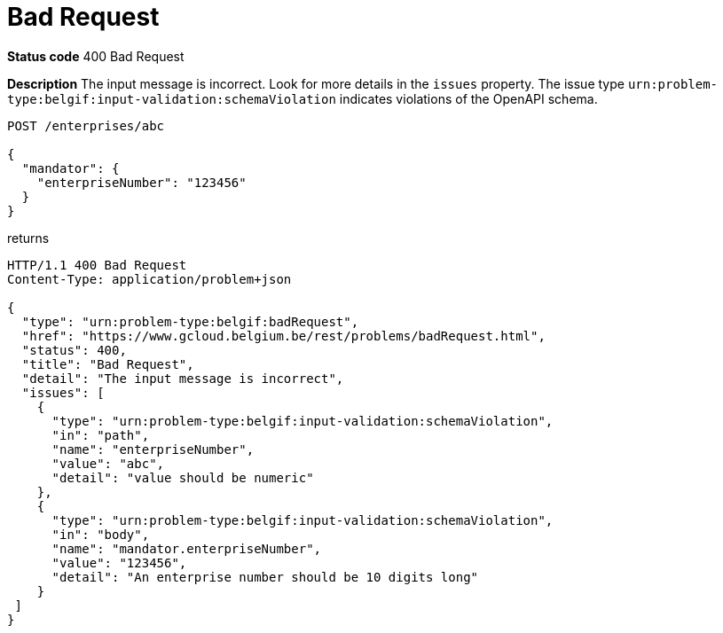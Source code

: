 = Bad Request
:nofooter:

*Status code* 400 Bad Request

*Description* The input message is incorrect. Look for more details in the `issues` property. The issue type `urn:problem-type:belgif:input-validation:schemaViolation` indicates violations of the OpenAPI schema.

```
POST /enterprises/abc

{
  "mandator": {
    "enterpriseNumber": "123456"
  }
}
```

returns

```
HTTP/1.1 400 Bad Request
Content-Type: application/problem+json

{
  "type": "urn:problem-type:belgif:badRequest",
  "href": "https://www.gcloud.belgium.be/rest/problems/badRequest.html",
  "status": 400,
  "title": "Bad Request",
  "detail": "The input message is incorrect",
  "issues": [
    {
      "type": "urn:problem-type:belgif:input-validation:schemaViolation",
      "in": "path",
      "name": "enterpriseNumber",
      "value": "abc",
      "detail": "value should be numeric"
    },
    {
      "type": "urn:problem-type:belgif:input-validation:schemaViolation",
      "in": "body",
      "name": "mandator.enterpriseNumber",
      "value": "123456",
      "detail": "An enterprise number should be 10 digits long"
    }
 ]
}
```
